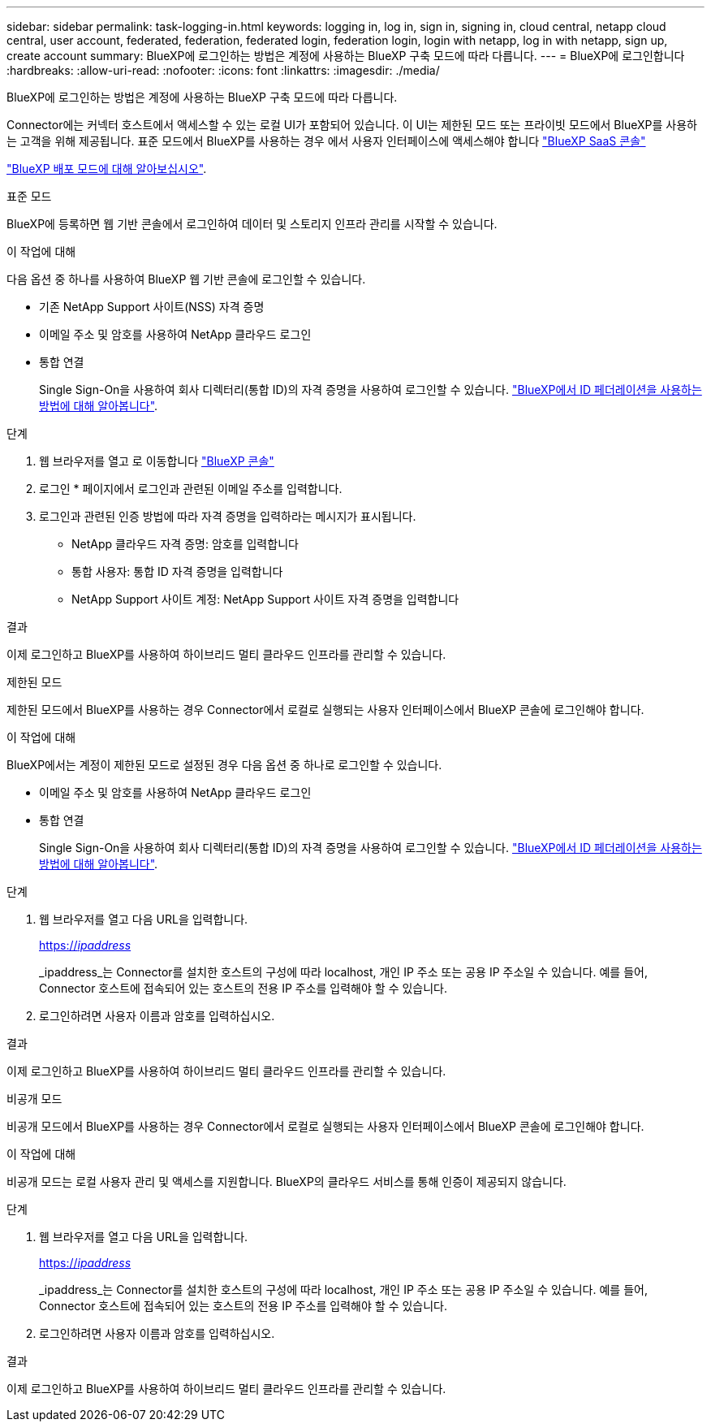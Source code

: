 ---
sidebar: sidebar 
permalink: task-logging-in.html 
keywords: logging in, log in, sign in, signing in, cloud central, netapp cloud central, user account, federated, federation, federated login, federation login, login with netapp, log in with netapp, sign up, create account 
summary: BlueXP에 로그인하는 방법은 계정에 사용하는 BlueXP 구축 모드에 따라 다릅니다. 
---
= BlueXP에 로그인합니다
:hardbreaks:
:allow-uri-read: 
:nofooter: 
:icons: font
:linkattrs: 
:imagesdir: ./media/


[role="lead"]
BlueXP에 로그인하는 방법은 계정에 사용하는 BlueXP 구축 모드에 따라 다릅니다.

Connector에는 커넥터 호스트에서 액세스할 수 있는 로컬 UI가 포함되어 있습니다. 이 UI는 제한된 모드 또는 프라이빗 모드에서 BlueXP를 사용하는 고객을 위해 제공됩니다. 표준 모드에서 BlueXP를 사용하는 경우 에서 사용자 인터페이스에 액세스해야 합니다 https://console.bluexp.netapp.com/["BlueXP SaaS 콘솔"^]

link:concept-modes.html["BlueXP 배포 모드에 대해 알아보십시오"].

[role="tabbed-block"]
====
.표준 모드
--
BlueXP에 등록하면 웹 기반 콘솔에서 로그인하여 데이터 및 스토리지 인프라 관리를 시작할 수 있습니다.

.이 작업에 대해
다음 옵션 중 하나를 사용하여 BlueXP 웹 기반 콘솔에 로그인할 수 있습니다.

* 기존 NetApp Support 사이트(NSS) 자격 증명
* 이메일 주소 및 암호를 사용하여 NetApp 클라우드 로그인
* 통합 연결
+
Single Sign-On을 사용하여 회사 디렉터리(통합 ID)의 자격 증명을 사용하여 로그인할 수 있습니다. link:concept-federation.html["BlueXP에서 ID 페더레이션을 사용하는 방법에 대해 알아봅니다"].



.단계
. 웹 브라우저를 열고 로 이동합니다 https://console.bluexp.netapp.com["BlueXP 콘솔"^]
. 로그인 * 페이지에서 로그인과 관련된 이메일 주소를 입력합니다.
. 로그인과 관련된 인증 방법에 따라 자격 증명을 입력하라는 메시지가 표시됩니다.
+
** NetApp 클라우드 자격 증명: 암호를 입력합니다
** 통합 사용자: 통합 ID 자격 증명을 입력합니다
** NetApp Support 사이트 계정: NetApp Support 사이트 자격 증명을 입력합니다




.결과
이제 로그인하고 BlueXP를 사용하여 하이브리드 멀티 클라우드 인프라를 관리할 수 있습니다.

--
.제한된 모드
--
제한된 모드에서 BlueXP를 사용하는 경우 Connector에서 로컬로 실행되는 사용자 인터페이스에서 BlueXP 콘솔에 로그인해야 합니다.

.이 작업에 대해
BlueXP에서는 계정이 제한된 모드로 설정된 경우 다음 옵션 중 하나로 로그인할 수 있습니다.

* 이메일 주소 및 암호를 사용하여 NetApp 클라우드 로그인
* 통합 연결
+
Single Sign-On을 사용하여 회사 디렉터리(통합 ID)의 자격 증명을 사용하여 로그인할 수 있습니다. link:concept-federation.html["BlueXP에서 ID 페더레이션을 사용하는 방법에 대해 알아봅니다"].



.단계
. 웹 브라우저를 열고 다음 URL을 입력합니다.
+
https://_ipaddress_[]

+
_ipaddress_는 Connector를 설치한 호스트의 구성에 따라 localhost, 개인 IP 주소 또는 공용 IP 주소일 수 있습니다. 예를 들어, Connector 호스트에 접속되어 있는 호스트의 전용 IP 주소를 입력해야 할 수 있습니다.

. 로그인하려면 사용자 이름과 암호를 입력하십시오.


.결과
이제 로그인하고 BlueXP를 사용하여 하이브리드 멀티 클라우드 인프라를 관리할 수 있습니다.

--
.비공개 모드
--
비공개 모드에서 BlueXP를 사용하는 경우 Connector에서 로컬로 실행되는 사용자 인터페이스에서 BlueXP 콘솔에 로그인해야 합니다.

.이 작업에 대해
비공개 모드는 로컬 사용자 관리 및 액세스를 지원합니다. BlueXP의 클라우드 서비스를 통해 인증이 제공되지 않습니다.

.단계
. 웹 브라우저를 열고 다음 URL을 입력합니다.
+
https://_ipaddress_[]

+
_ipaddress_는 Connector를 설치한 호스트의 구성에 따라 localhost, 개인 IP 주소 또는 공용 IP 주소일 수 있습니다. 예를 들어, Connector 호스트에 접속되어 있는 호스트의 전용 IP 주소를 입력해야 할 수 있습니다.

. 로그인하려면 사용자 이름과 암호를 입력하십시오.


.결과
이제 로그인하고 BlueXP를 사용하여 하이브리드 멀티 클라우드 인프라를 관리할 수 있습니다.

--
====